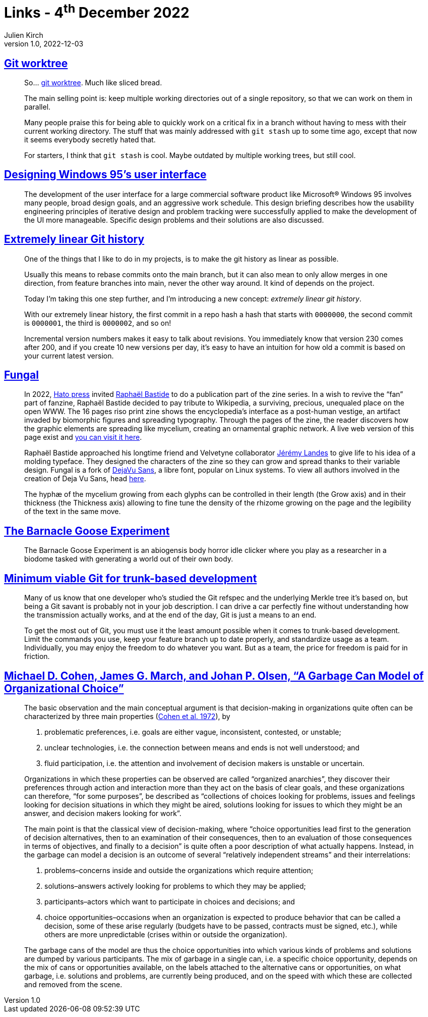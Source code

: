 = Links - 4^th^ December 2022
Julien Kirch
v1.0, 2022-12-03
:article_lang: en
:figure-caption!:
:article_description: Git worktree, Windows 95's User Interface, playing with Git commits ids, Fungal font, Barnacle Goose Experiment, Git for trunk-based development, a garbage can model of organizational choice

== link:https://github.polettix.it/ETOOBUSY/2022/11/22/git-worktree/[Git worktree]

[quote]
____
So… link:https://git-scm.com/docs/git-worktree[git worktree]. Much like
sliced bread.

The main selling point is: keep multiple working directories out of a
single repository, so that we can work on them in parallel.

Many people praise this for being able to quickly work on a critical fix
in a branch without having to mess with their current working directory.
The stuff that was mainly addressed with `git stash` up to some time
ago, except that now it seems everybody secretly hated that.

For starters, I think that `git stash` is cool. Maybe outdated by
multiple working trees, but still cool.
____

== link:https://socket3.wordpress.com/2018/02/03/designing-windows-95s-user-interface/[Designing Windows 95's user interface]

[quote]
____
The development of the user interface for a large commercial software
product like Microsoft® Windows 95 involves many people, broad design
goals, and an aggressive work schedule. This design briefing describes
how the usability engineering principles of iterative design and problem
tracking were successfully applied to make the development of the UI
more manageable. Specific design problems and their solutions are also
discussed.
____

== link:https://westling.dev/b/extremely-linear-git[Extremely linear Git history]

[quote]
____
One of the things that I like to do in my projects, is to make the git
history as linear as possible.

Usually this means to rebase commits onto the main branch, but it can
also mean to only allow merges in one direction, from feature branches
into main, never the other way around. It kind of depends on the
project.

Today I'm taking this one step further, and I'm introducing a new
concept: _extremely linear git history_.

With our extremely linear history, the first commit in a repo hash a
hash that starts with `0000000`, the second commit is `0000001`, the
third is `0000002`, and so on!

Incremental version numbers makes it easy to talk about revisions. You
immediately know that version 230 comes after 200, and if you create 10
new versions per day, it's easy to have an intuition for how old a
commit is based on your current latest version.
____

== link:https://velvetyne.fr/fonts/fungal/[Fungal]

[quote]
____
In 2022, link:https://hato.store/[Hato press] invited
link:https://velvetyne.fr/authors/raphael-bastide/[Raphaël Bastide] to do a
publication part of the zine series. In a wish to revive the "`fan`" part
of fanzine, Raphaël Bastide decided to pay tribute to Wikipedia, a
surviving, precious, unequaled place on the open WWW. The 16 pages riso
print zine shows the encyclopedia's interface as a post-human vestige,
an artifact invaded by biomorphic figures and spreading typography.
Through the pages of the zine, the reader discovers how the graphic
elements are spreading like mycelium, creating an ornamental graphic
network. A live web version of this page exist and
link:https://fungal.page/[you can visit it here].

Raphaël Bastide approached his longtime friend and Velvetyne
collaborator link:https://velvetyne.fr/authors/jjjlllnnn/[Jérémy Landes] to
give life to his idea of a molding typeface. They designed the
characters of the zine so they can grow and spread thanks to their
variable design. Fungal is a fork of
link:https://github.com/dejavu-fonts/dejavu-fonts/[DejaVu Sans], a libre
font, popular on Linux systems. To view all authors involved in the
creation of Deja Vu Sans, head
link:https://github.com/dejavu-fonts/dejavu-fonts/blob/master/AUTHORS[here].

The hyphæ of the mycelium growing from each glyphs can be controlled in
their length (the Grow axis) and in their thickness (the Thickness axis)
allowing to fine tune the density of the rhizome growing on the page and
the legibility of the text in the same move.
____

== link:https://everest-pipkin.com/barnacle-goose/[The Barnacle Goose Experiment]

[quote]
____
The Barnacle Goose Experiment
is an abiogensis body horror idle clicker where you play as a researcher in a biodome tasked with generating a world out of their own body.
____

== link:https://blog.trunk.io/minimum-viable-git-for-trunk-based-development-81a5da7a77a7[Minimum viable Git for trunk-based development]

[quote]
____
Many of us know that one developer who's studied the Git refspec and the underlying Merkle tree it's based on, but being a Git savant is probably not in your job description. I can drive a car perfectly fine without understanding how the transmission actually works, and at the end of the day, Git is just a means to an end.

To get the most out of Git, you must use it the least amount possible when it comes to trunk-based development. Limit the commands you use, keep your feature branch up to date properly, and standardize usage as a team. Individually, you may enjoy the freedom to do whatever you want. But as a team, the price for freedom is paid for in friction.
____

== https://academic.oup.com/edited-volume/27993/chapter-abstract/211708747[Michael D. Cohen, James G. March, and Johan P. Olsen, "`A Garbage Can Model of Organizational Choice`"]

[quote]
____
The basic observation and the main conceptual argument is that decision-making in organizations quite often can be characterized by three main properties (link:https://www.jstor.org/stable/2392088[Cohen et al. 1972]), by

. problematic preferences, i.e. goals are either vague, inconsistent, contested, or unstable;
. unclear technologies, i.e. the connection between means and ends is not well understood; and
. fluid participation, i.e. the attention and involvement of decision makers is unstable or uncertain.

Organizations in which these properties can be observed are called "`organized anarchies`", they discover their preferences through action and interaction more than they act on the basis of clear goals, and these organizations can therefore, "`for some purposes`", be described as "`collections of choices looking for problems, issues and feelings looking for decision situations in which they might be aired, solutions looking for issues to which they might be an answer, and decision makers looking for work`".

The main point is that the classical view of decision-making, where "`choice opportunities lead first to the generation of decision alternatives, then to an examination of their consequences, then to an evaluation of those consequences in terms of objectives, and finally to a decision`" is quite often a poor description of what actually happens. Instead, in the garbage can model a decision is an outcome of several "`relatively independent streams`" and their interrelations:

. problems–concerns inside and outside the organizations which require attention; 
. solutions–answers actively looking for problems to which they may be applied;
. participants–actors which want to participate in choices and decisions; and
. choice opportunities–occasions when an organization is expected to produce behavior that can be called a decision, some of these arise regularly (budgets have to be passed, contracts must be signed, etc.), while others are more unpredictable (crises within or outside the organization).

The garbage cans of the model are thus the choice opportunities into which various kinds of problems and solutions are dumped by various participants. The mix of garbage in a single can, i.e. a specific choice opportunity, depends on the mix of cans or opportunities available, on the labels attached to the alternative cans or opportunities, on what garbage, i.e. solutions and problems, are currently being produced, and on the speed with which these are collected and removed from the scene.
____
